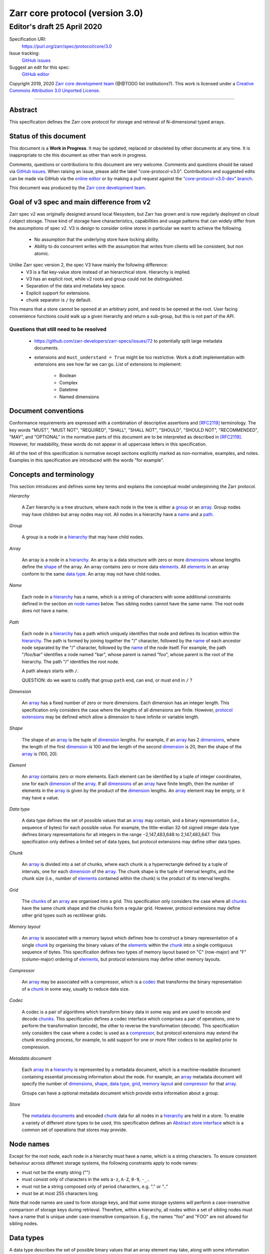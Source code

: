 .. This file is in restructured text format: http://docutils.sourceforge.net/rst.html



==================================
 Zarr core protocol (version 3.0)
==================================
-----------------------------
 Editor's draft 25 April 2020
-----------------------------

Specification URI:
    https://purl.org/zarr/spec/protocol/core/3.0

Issue tracking:
    `GitHub issues <https://github.com/zarr-developers/zarr-specs/labels/core-protocol-v3.0>`_

Suggest an edit for this spec:
    `GitHub editor <https://github.com/zarr-developers/zarr-specs/blob/core-protocol-v3.0-dev/docs/protocol/core/v3.0.rst>`_

Copyright 2019, 2020 `Zarr core development
team <https://github.com/orgs/zarr-developers/teams/core-devs>`_ (@@TODO
list institutions?). This work is licensed under a `Creative Commons
Attribution 3.0 Unported
License <https://creativecommons.org/licenses/by/3.0/>`_.

----


Abstract
========

This specification defines the Zarr core protocol for storage and
retrieval of N-dimensional typed arrays.


Status of this document
=======================

This document is a **Work in Progress**. It may be updated, replaced
or obsoleted by other documents at any time. It is inappropriate to
cite this document as other than work in progress.

Comments, questions or contributions to this document are very
welcome. Comments and questions should be raised via `GitHub issues
<https://github.com/zarr-developers/zarr-specs/labels/core-protocol-v3.0>`_. When
raising an issue, please add the label
"core-protocol-v3.0". Contributions and suggested edits can be made
via GitHub via the `online editor
<https://github.com/zarr-developers/zarr-specs/blob/core-protocol-v3.0-dev/docs/protocol/core/v3.0.rst>`_
or by making a pull request against the
`"core-protocol-v3.0-dev" branch <https://github.com/zarr-developers/zarr-specs/tree/core-protocol-v3.0-dev>`_.

This document was produced by the `Zarr core development team
<https://github.com/orgs/zarr-developers/teams/core-devs>`_.

Goal of v3 spec and main difference from v2
===========================================

Zarr spec v2 was originally designed around local filesystem, but Zarr has
grown and is now regularly deployed on cloud / object storage. Those kind of
storage have characteristics, capabilities and usage patterns that can widely
differ from the assumptions of spec v2. V3 is design to consider online
stores in particular we want to achieve the following.

 - No assumption that the underlying store have locking ability.
 - Ability to do concurrent writes with the assumption that writes from clients will be consistent, but non atomic.


Unlike Zarr spec version 2, the spec V3 have mainly the following difference:
  - V3 is a flat key-value store instead of an hierarchical store. Hierarchy is implied.
  - V3 has an explicit root, while v2 roots and group could not be distinguished.
  - Separation of the data and  metadata key space.
  - Explicit support for extensions.
  - chunk separator is ``/`` by default.

This means that a store cannot be opened at an arbitrary point, and need to be
opened at the root. User facing convenience functions could walk up a given
hierarchy and return a sub-group, but this is not part of the API.

Questions that still need to be resolved
----------------------------------------

 - https://github.com/zarr-developers/zarr-specs/issues/72 to potentially split large metadata documents.
 - extensions and ``must_understand = True`` might be too restrictive. Work a draft implementation with extensions ans
   see how far we can go. List of extensions to implement: 
    - Boolean
    - Complex
    - Datetime
    - Named dimensions
    


Document conventions
====================

Conformance requirements are expressed with a combination of
descriptive assertions and [RFC2119]_ terminology. The key words
"MUST", "MUST NOT", "REQUIRED", "SHALL", "SHALL NOT", "SHOULD",
"SHOULD NOT", "RECOMMENDED", "MAY", and "OPTIONAL" in the normative
parts of this document are to be interpreted as described in
[RFC2119]_. However, for readability, these words do not appear in all
uppercase letters in this specification.

All of the text of this specification is normative except sections
explicitly marked as non-normative, examples, and notes. Examples in
this specification are introduced with the words "for example".


Concepts and terminology
========================

This section introduces and defines some key terms and explains the
conceptual model underpinning the Zarr protocol.

.. _hierarchy:

*Hierarchy*

    A Zarr hierarchy is a tree structure, where each node in the tree
    is either a group_ or an array_. Group nodes may have children but
    array nodes may not. All nodes in a hierarchy have a name_ and a
    path_.

.. _group:
.. _groups:

*Group*

    A group is a node in a hierarchy_ that may have child nodes.

.. _array:
.. _arrays:

*Array*

    An array is a node in a hierarchy_. An array is a data structure
    with zero or more dimensions_ whose lengths define the shape_ of
    the array. An array contains zero or more data elements_. All
    elements_ in an array conform to the same `data type`_. An array
    may not have child nodes.

.. _name:
.. _names:

*Name*

    Each node in a hierarchy_ has a name, which is a string of
    characters with some additional constraints defined in the section
    on `node names`_ below. Two sibling nodes cannot have the same
    name. The root node does not have a name.

.. _path:
.. _paths:

*Path*

    Each node in a hierarchy_ has a path which uniquely identifies
    that node and defines its location within the hierarchy_. The path
    is formed by joining together the "/" character, followed by the
    name_ of each ancestor node separated by the "/" character,
    followed by the name_ of the node itself. For example, the path
    "/foo/bar" identifies a node named "bar", whose parent is named
    "foo", whose parent is the root of the hierarchy. The path "/"
    identifies the root node.

    A path always starts with ``/``.

    QUESTION: do we want to codify that group ``path`` end, can end, or must end
    in ``/`` ?

.. _dimension:
.. _dimensions:

*Dimension*

    An array_ has a fixed number of zero or more dimensions. Each
    dimension has an integer length. This specification only considers
    the case where the lengths of all dimensions are finite. However,
    `protocol extensions`_ may be defined which allow a dimension to have
    infinite or variable length.

.. _shape:

*Shape*

    The shape of an array_ is the tuple of dimension_ lengths. For
    example, if an array_ has 2 dimensions_, where the length of the
    first dimension_ is 100 and the length of the second dimension_ is
    20, then the shape of the array_ is (100, 20).

.. _element:
.. _elements:

*Element*

    An array_ contains zero or more elements. Each element can be
    identified by a tuple of integer coordinates, one for each
    dimension_ of the array_. If all dimensions_ of an array_ have
    finite length, then the number of elements in the array_ is given
    by the product of the dimension_ lengths. An array_ element may be
    empty, or it may have a value.

.. _data type:

*Data type*

    A data type defines the set of possible values that an array_ may
    contain, and a binary representation (i.e., sequence of bytes) for
    each possible value. For example, the little-endian 32-bit signed
    integer data type defines binary representations for all integers
    in the range −2,147,483,648 to 2,147,483,647. This specification
    only defines a limited set of data types, but protocol extensions
    may define other data types.

.. _chunk:
.. _chunks:

*Chunk*

    An array_ is divided into a set of chunks, where each chunk is a
    hyperrectangle defined by a tuple of intervals, one for each
    dimension_ of the array_. The chunk shape is the tuple of interval
    lengths, and the chunk size (i.e., number of elements_ contained
    within the chunk) is the product of its interval lengths.

.. _grid:
.. _grids:

*Grid*

    The chunks_ of an array_ are organised into a grid. This
    specification only considers the case where all chunks_ have the
    same chunk shape and the chunks form a regular grid. However,
    protocol extensions may define other grid types such as
    rectilinear grids.

.. _memory layout:
.. _memory layouts:

*Memory layout*

    An array_ is associated with a memory layout which defines how to
    construct a binary representation of a single chunk_ by organising
    the binary values of the elements_ within the chunk_ into a single
    contiguous sequence of bytes. This specification defines two types
    of memory layout based on "C" (row-major) and "F" (column-major)
    ordering of elements_, but protocol extensions may define other
    memory layouts.

.. _compressor:
.. _compressors:

*Compressor*

    An array_ may be associated with a compressor, which is a codec_
    that transforms the binary representation of a chunk_ in some way,
    usually to reduce data size.

.. _codec:
.. _codecs:

*Codec*

    A codec is a pair of algorithms which transform binary data in
    some way and are used to encode and decode chunks_. This
    specification defines a codec interface which comprises
    a pair of operations, one to perform the transformation (encode),
    the other to reverse the transformation (decode). This
    specification only considers the case where a codec is used as a
    compressor_, but protocol extensions may extend the chunk encoding
    process, for example, to add support for one or more filter codecs
    to be applied prior to compression.

.. _metadata document:
.. _metadata documents:

*Metadata document*

    Each array_ in a hierarchy_ is represented by a metadata document,
    which is a machine-readable document containing essential
    processing information about the node. For example, an array_
    metadata document will specify the number of dimensions_, shape_,
    `data type`_, grid_, `memory layout`_ and compressor_ for that
    array_.

    Groups can have a optional metadata document which provide extra
    information about a group.

.. _store:
.. _stores:

*Store*

    The `metadata documents`_ and encoded chunk_ data for all nodes in
    a hierarchy_ are held in a store. To enable a variety of different
    store types to be used, this specification defines an `Abstract store
    interface`_ which is a common set of operations that stores may
    provide.


Node names
==========

Except for the root node, each node in a hierarchy must have a name,
which is a string characters. To ensure consistent behaviour
across different storage systems, the following constraints apply to
node names:

* must not be the empty string ("")

* must consist only of characters in the sets ``a-z``, ``A-Z``, ``0-9``,
  ``-_.``

* must not be a string composed only of period characters, e.g. "." or
  ".."

* must be at most 255 characters long

Note that node names are used to form storage keys, and that some
storage systems will perform a case-insensitive comparison of storage
keys during retrieval. Therefore, within a hierarchy, all nodes within
a set of sibling nodes must have a name that is unique under
case-insensitive comparison. E.g., the names "foo" and "FOO" are not
allowed for sibling nodes.


Data types
==========

A data type describes the set of possible binary values that an array
element may take, along with some information about how the values
should be interpreted.

This protocol defines a limited set of data types to represent Boolean
values, integers, and floating point numbers. Protocol
extensions may define additional data types. All of the data types
defined here have a fixed size, in the sense that all values require
the same number of bytes. However, protocol extensions may define
variable sized data types.

Note that the Zarr protocol is intended to enable communication of
data between a variety of computing environments. The native byte
order may differ between machines used to write and read the data.

Each data type is associated with an identifier, which can be used in
metadata documents to refer to the data type. For the data types
defined in this protocol, the identifier is a simple ASCII
string. However, protocol extensions may use any JSON value to
identify a data type.


Core data types
---------------

.. endianess disapear

.. list-table:: Data types
   :header-rows: 1

   * - Identifier
     - Numerical type
     - Size (no. bytes)
     - Byte order
   * - ``bool``
     - Boolean, with False encoded as ``\\x00`` and True encoded as ``\\x01``
     - 1
     - None
   * - ``i1``
     - signed integer
     - 1
     - None
   * - ``<i2``
     - signed integer
     - 2
     - little-endian
   * - ``<i4``
     - signed integer
     - 4
     - little-endian
   * - ``<i8``
     - signed integer
     - 8
     - little-endian
   * - ``>i2``
     - signed integer
     - 2
     - big-endian
   * - ``>i4``
     - signed integer
     - 4
     - big-endian
   * - ``>i8``
     - signed integer
     - 8
     - big-endian
   * - ``u1``
     - signed integer
     - 1
     - None
   * - ``<u2``
     - unsigned integer
     - 2
     - little-endian
   * - ``<u4``
     - unsigned integer
     - 4
     - little-endian
   * - ``<u8``
     - unsigned integer
     - 8
     - little-endian
   * - ``<f2``
     - half precision float: sign bit, 5 bits exponent, 10 bits mantissa
     - 2
     - little-endian
   * - ``<f4``
     - single precision float: sign bit, 8 bits exponent, 23 bits mantissa
     - 4
     - little-endian
   * - ``<f8``
     - double precision float: sign bit, 11 bits exponent, 52 bits mantissa
     - 8
     - little-endian
   * - ``>f2``
     - half precision float: sign bit, 5 bits exponent, 10 bits mantissa
     - 2
     - big-endian
   * - ``>f4``
     - single precision float: sign bit, 8 bits exponent, 23 bits mantissa
     - 4
     - big-endian
   * - ``>f8``
     - double precision float: sign bit, 11 bits exponent, 52 bits mantissa
     - 8
     - big-endian
   * - ``r*`` (Optional)
     - raw bits,  use for extension type fallbacks
     - variable, given by ``*``, is not limited to be a multiple of 8.
     - N/A


Floating point types correspond to basic binary interchange formats as
defined by IEEE 754-2008.

Additionally to these base types, an implementation should also handle the
raw/opaque pass through type designated by the lowercase letter ``r`` followed
by the number of bits. For example, ``r3``, ``r11`` should be understood as
fallback types of respectively 3 and 11 bits longs, and implementation should
ensure to pass or accept those types unchanged when using extension fallback.
For array whose total length is not a multiple of 8 bits, Zarr implementation can
expect a buffer which length is a multiple of 8 bits, padded with
appropriate value at the end, and will in the same way return buffers padded to
the next multiple of 8 bits.

For example, here is a array of 5 elements of opaque type ``r3`` will be stored as

 - ``AAABBBCC CDDDEEE_``, 3*5 = 15 bits, rounded to 2 bytes, with arbitrary
   last bit.

 - 103*r11 items would take 1136 bits (142 bytes), with the 3 last bits
   undefined.

This is meant to help replacing the packbits filter from numcodecs, as well as
storing categorical data via extension in Zarr v3


Note: currently only fixed size elements are supported as a core data type.
There are many request for variable length element encoding. There are many
way to encode variable length and we want to keep flexibility. While we seem
to agree that for random access the most likely contender is to have two
arrays, one with the actual variable length data and one with fixed size
(pointer + length) to the variable size data we do not want to commit to such
a structure.


Chunk grids
===========

A chunk grid defines a set of chunks which contain the elements of an
array. The chunks of a grid form a tessellation of the array space,
which is a space defined by the dimensionality and shape of the
array. This means that every element of the array is a member of one
chunk, and there are no gaps or overlaps between chunks.

In general there are different possible types of grids. The core
protocol defines the regular grid type, where all chunks are
hyperrectangles of the same shape. Protocol extensions may define
other grid types, such as rectilinear grids where chunks are still
hyperrectangles but do not all share the same shape.

A grid type must also define rules for constructing an identifier for
each chunk that is unique within the grid, which is a string of ASCII
characters that can be used to construct keys to save and retrieve
chunk data in a store, see also the `Storage protocol`_ section.

Regular grids
-------------

A regular grid is a type of grid where an array is divided into chunks
such that each chunk is a hyperrectangle of the same shape. The
dimensionality of the grid is the same as the dimensionality of the
array. Each chunk in the grid can be addressed by a tuple of positive
integers (`i`, `j`, `k`, ...) corresponding to the indices of the
chunk along each dimension.

The origin vertex of a chunk has coordinates in the array space (`i` *
`dx`, `j` * `dy`, `k` * `dz`, ...) where (`dx`, `dy`, `dz`, ...) are
the grid spacings along each dimension, also known as the chunk
shape. Thus the origin vertex of the chunk at grid index (0, 0, 0,
...) is at coordinate (0, 0, 0, ...) in the array space, i.e., the
grid is aligned with the origin of the array. If the length of any
array dimension is not perfectly divisible by the chunk length along
the same dimension, then the grid will overhang the edge of the array
space.

The shape of the chunk grid will be (ceil(`x` / `dx`), ceil(`y` /
`dy`), ceil(`z` / `dz`), ...)  where (`x`, `y`, `z`, ...) is the array
shape, "/" is the division operator and "ceil" is the ceiling
function. For example, if a 3 dimensional array has shape (10, 200,
3000), and has chunk shape (5, 20, 400), then the shape of the chunk
grid will be (2, 10, 8), meaning that there will be 2 chunks along the
first dimension, 10 along the second dimension, and 8 along the third
dimension.

.. list-table:: Regular Grid Example
    :header-rows: 1

    * - Array Shape
      - Chunk Shape
      - Chunk Grid Shape
      - Notes
    * - (10, 200, 3000)
      - (5, 20, 400)
      - (2, 10, 8)
      - The grid does overhang the edge of the array on the 3rd dimension.

An element of an array with coordinates (`a`, `b`, `c`, ...) will
occur within the chunk at grid index (`a` // `dx`, `b` // `dy`, `c` //
`dz`, ...), where "//" is the floor division operator. The element
will have coordinates (`a` % `dx`, `b` % `dy`, `c` % `dz`, ...) within
that chunk, where "%" is the modulo operator. For example, if a
3 dimensional array has shape (10, 200, 3000), and has chunk shape
(5, 20, 400), then the element of the array with coordinates (7, 150, 900)
is contained within the chunk at grid index (1, 7, 2) and has coordinates
(2, 10, 100) within that chunk.


The identifier for chunk with grid index (``i``, ``j``, ``k``, ...) is
formed by joining together ASCII string representations of each index
using a separator. The default value for the separator is the period
character ( by default ``/``), but this may be configured by providing a ``separator``
value within the ``chunk_grid`` metadata object, see the section on
`Array metadata`_ below.

For example, in a 3 dimensional array, the identifier for the chunk at
grid index (1, 23, 45) is the string "1/23/45".

Note that this specification does not consider the case where the
chunk grid and the array space are not aligned at the origin vertices
of the array and the chunk at grid index (0, 0, 0, ...). However,
protocol extensions may define variations on the regular grid type
such that the grid indices may include negative integers, and the
origin vertex of the array may occur at an arbitrary position within
any chunk, which is required to allow arrays to be extended by an
arbitrary length in a "negative" direction along any dimension.

.. note:: A main difference with spec v2 is the default chunk separator
   changed from ``.`` to ``/`` this help with compatibility with N5 as well as
   decrease the maximum number of items in hierarchical stores like directory
   stores.


Chunk memory layouts
====================

An array has a memory layout, which defines the way that the binary
values of the array elements are organised within each chunk to form a
contiguous sequence of bytes. This contiguous binary representation of
a chunk is then the input to the array's chunk encoding pipeline,
described in later sections. Typically, when reading data, an
implementation will load this binary representation into a contiguous
memory buffer to allow direct access to array elements without having
to copy data.

The core protocol defines two types of contiguous memory
layout. However, protocol extensions may define other memory
layouts. Note that there may be an interdependency between memory
layouts and data types, such that certain memory layouts may only be
applicable to arrays with certain data types.

C contiguous memory layout
--------------------------

In this memory layout, the binary values of the array elements are
organised into a sequence such that the last dimension of the array is
the fastest changing dimension, also known as "row-major" order. This
layout is only applicable to arrays with fixed size data types.

For example, for a two-dimensional array with chunk shape (`dx`, `dy`),
the binary values for a given chunk are taken from chunk elements in
the order (0, 0), (0, 1), (0, 2), ..., (`dx` - 1, `dy` - 3), (`dx` - 1, `dy` -
2), (`dx` - 1, `dy` - 1).

F contiguous memory layout
--------------------------

In this memory layout, the binary values of the array elements are
organised into a sequence such that the first dimension of the array
is the fastest changing dimension, also known as "column-major"
order. This layout is only applicable to arrays with fixed size data
types.

For example, for a two-dimensional array with chunk shape (`dx`,
`dy`), the binary values for a given chunk are taken from chunk
elements in the order (0, 0), (1, 0), (2, 0), ..., (`dx` - 3, `dy` -
1), (`dx` - 2, `dy` - 1), (`dx` - 1, `dy` - 1).


Chunk encoding
==============

An array may be configured with a compressor, which a codec used to
transform the binary representation of each chunk prior to storage,
and to reverse the transformation during retrieval.

A codec is defined as a pair of algorithms named *encode* and
*decode*. Both of these algorithms transform a sequence of bytes
(input) into another sequence of bytes (output). The *decode*
algorithm is the reverse of the *encode* algorithm, but it is not
required that the reversal is perfect. For example, a codec may be a
lossy compressor for floating point data, which will lose some
numerical precision during encoding and thus not reproduce exactly the
original byte sequence after subsequent decoding. However, if *a* is
the binary representation of a chunk with data type *d* and internal
memory layout *m*, then the result *b = decode(encode(a))* must be
consistent with the data type and memory layout of *a*.

To allow for flexibility to define and implement new codecs, this
specification does not define any codecs, nor restrict the set of
codecs that may be used. Each codec must be defined via a separate
specification. In order to refer to codecs in array metadata
documents, each codec must have a unique identifier, which is a URI
that dereferences to a human-readable specification of the codec. A
codec specification must declare the codec identifier, and describe
(or cite documents that describe) the encoding and decoding algorithms
and the format of the encoded data.

A codec may have configuration parameters which modify the behaviour
of the codec in some way. For example, a compression codec may have a
compression level parameter, which is an integer that affects the
resulting compression ratio of the data. Configuration parameters must
be declared in the codec specification, including a definition of how
configuration parameters are represented as JSON.

The Zarr core development team maintains a repository of codec
specifications, which are hosted alongside this specification in the
`zarr-specs GitHub repository`_, and which are
published on the `zarr-specs documentation Web site
<http://zarr-specs.readthedocs.io/>`_. For ease of discovery, it is
recommended that codec specifications are contributed to the
zarr-specs GitHub repository. However, codec specifications may be
maintained by any group or organisation and published in any location
on the Web. For further details of the process for contributing a
codec specification to the zarr-specs GitHub repository, see the Zarr
community process specification @@TODO Add link once
https://github.com/zarr-developers/zarr-specs/pull/12 is merged@@.

Further details of how a compressor is configured for an array are
given in the section below on `Array metadata`_.


Metadata
========

This section defines the structure of metadata documents for Zarr hierarchies,
which consists of three types metadata documents: an entry point metadata
document (``zarr.json``), array metadata documents, and group metadata
documents. Each type of metadata document is described in the following
subsections.

Metadata documents are defined here using the JSON
type system defined in [RFC8259]_. In this section, the terms "value",
"number", "string" and "object" are used to denote the types as
defined in [RFC8259]_. The term "array" is also used as defined in
[RFC8259]_, except where qualified as "Zarr array". Following
[RFC8259]_, this section also describes an object as a set of
name/value pairs. This section also defines how metadata documents are
encoded for storage.


Only the top level metadata document ``zarr.json`` is guarantied to be json, and
can be used to defined other format to array-level and group-level metadata
document; in the case where non-json metadata document are use in a zarr
hierarchy the following sections on group and array level metadata are
non-normative; but other metadata format as expected to define some equivalence
relations with the JSON documents.


Entry point metadata
--------------------

Each Zarr hierarchy must have an entry point metadata document, which
provides essential information regarding the protocol version being
used, the encoding being used for group and array metadata, and any
protocol extensions that affect the layout or interpretation of data
in the store.

The entry point metadata document must contain a single object
containing the following names:

``zarr_format``

    A string containing the URI of the Zarr core protocol
    specification that defines the metadata format. For Zarr
    hierarchies conforming to this specification, the value must be
    the string "https://purl.org/zarr/spec/protocol/core/3.0".

    Implementations of this protocol may assume that the final path
    segment of this URI ("3.0") represents the core protocol version
    number, where "3" is the major version number and "0" is the minor
    version number. Implementations of this protocol may also assume
    that future versions of this protocol that retain the same major
    versioning number ("3") will be backwards-compatible, in the sense
    that any new features added to the protocol can be safely
    ignored. In other words, if the major version number is "3",
    implementations of this protocol may read and interpret metadata
    as defined in this specification, ignoring any name/value pairs
    where the name is not defined here.

    Note that this value is given as a URI rather than as a simple
    version number string to help with discovery of this
    specification.

``metadata_encoding``

    A string containing the URI pointing to a document describing the method
    used for encoding group and array metadata documents.

    For document using the default JSON encoding and format describe in this document
    then the value must be ``"https://purl.org/zarr/spec/protocol/core/3.0``.

``extensions``

    An array containing zero or more objects, each of which identifies
    a protocol extension and provides any additional extension
    configuration metadata. Each object must contain the name
    ``extension`` whose value is a URI that identifies a Zarr protocol
    extension and dereferences to a human readable representation of
    the extension specification. Each object must also contain the
    name ``must_understand`` whose value is either the literal
    ``true`` or ``false``. Each object may also contain the name
    ``configuration`` whose value is defined by the protocol
    extension.

    If an implementation of this specification encounters an extension
    that it does not recognize, but the value of ``must_understand``
    is ``false``, then the extension may be ignored and processing may
    continue. If the extension is not recognized and the value of
    ``must_understand`` is ``true`` then processing must terminate and
    an appropriate error raised.

    TODO: can we have must-understand to "true" but limited to a subset of
    datasets / groups using this extension ?  Should we also precise read/writes ? Example checksums ?

    TODO : We seem to agree that "must_understand" is too restrictive,and will need to be relaxed.

For example, below is an entry point metadata document, specifying that
JSON is being used for encoding of group and array metadata::

    {
        "zarr_format": "https://purl.org/zarr/spec/protocol/core/3.0",
        "metadata_encoding": "https://purl.org/zarr/spec/protocol/core/3.0",
        "extensions": []
    }

For example, below is an entry point metadata document as above, but also
specifying that a protocol extension is being used which may be
ignored if not understood::

    {
        "zarr_format": "https://purl.org/zarr/spec/protocol/core/3.0",
        "metadata_encoding": "https://purl.org/zarr/spec/protocol/core/3.0",
        "extensions": [
            {
                "extension": "http://example.org/zarr/extension/foo",
                "must_understand": false,
                "configuration": {
                    "foo": "bar"
                }
            }
        ]
    }


Array metadata
--------------

Each Zarr array in a hierarchy must have an array metadata
document. This document must contain a single object with the
following names:

``shape``

    An array of integers providing the length of each dimension of the
    Zarr array. For example, a value ``[10, 20]`` indicates a
    two-dimensional Zarr array, where the first dimension has length
    10 and the second dimension has length 20.

``data_type``

    The data type of the Zarr array. If the data type is defined in
    this specification, then the value must be the data type
    identifier provided as a string. For example, ``"<f8"`` for
    little-endian 64-bit floating point number.

    The ``data_type`` value is an extension point and may be defined
    by a protocol extension. If the data type is defined by a protocol
    extension, then the value must be an object containing the names
    ``extension``, ``type`` and ``fallback``. The ``extension`` is
    required and its value must be a URI that identifies the protocol
    extension and dereferences to a human-readable representation of
    the specification.  The ``type`` is required and its value is
    defined by the protocol extension. The ``fallback`` is optional
    and, if provided, its value must be one of the data type
    identifiers defined in this specification. If an implementation
    does not recognise the extension, but a ``fallback`` is present,
    then the implementation may proceed using the ``fallback`` value
    as the data type. For fallback types that do not correspond to base
    known types, extensions can fallback on on a raw number of bytes using

    TODO: should data_type extension be also available in the entry-point
    metadata ? I'm going to guess a number of things can't won't be able to
    dynamically load extensions so need to know immediately.
    That would also allow to define datatypes only once on top-level hierarchy.
    Do we allow multiple version of the same extensions ?

    Restrict extensions types charset/format to not block the core types to be
    extended ? Allow different extension to have same named type in multiple
    context and dispatch depending on extension ?


``chunk_grid``

    The chunk grid of the Zarr array. If the chunk grid is a regular
    chunk grid as defined in this specification, then the value must
    be an object with the names ``type`` and ``chunk_shape``. The
    value of ``type`` must be the string ``"regular"``, and the value of
    ``chunk_shape`` must be an array of integers providing the lengths
    of the chunk along each dimension of the array. For example,
    ``{"type": "regular", "chunk_shape": [2, 5], "separator":"/"}`` means a regular
    grid where the chunks have length 2 along the first dimension and
    length 5 along the second dimension.

    The ``chunk_grid`` value is an extension point and may be defined
    by a protocol extension. If the chunk grid type is defined by a
    protocol extension, then the value must be an object containing
    the names ``extension`` and ``type``. The ``extension`` is
    required and the value must be a URI that identifies the protocol
    extension and dereferences to a human-readable representation of
    the specification.  The ``type`` is required and the value is
    defined by the protocol extension.

``chunk_memory_layout``

    The internal memory layout of the chunks. Use the value "C" to
    indicate `C contiguous memory layout`_ or "F" to indicate
    `F contiguous memory layout`_ as defined in this specification.

    The ``chunk_memory_layout`` value is an extension point and may be
    defined by a protocol extension. If the chunk memory layout type
    is defined by a protocol extension, then the value must be an
    object containing the names ``extension`` and ``type``. The
    ``extension`` is required and the value must be a URI that
    identifies the protocol extension and dereferences to a
    human-readable representation of the specification.  The ``type`` is
    required and the value is defined by the protocol extension.

``compressor``

    Specifies a codec to be used for encoding and decoding chunks. The
    value must be an object containing the name ``codec`` whose value
    is a URI that identifies a codec and dereferences to a human
    readable representation of the codec specification. The codec
    object may also contain a ``configuration`` name whose value is
    defined by the corresponding codec specification.

``fill_value``

    Provides an element value to use for uninitialised portions of the
    Zarr array.

    If the data type of the Zarr array is Boolean then the value must
    be the literal ``false`` or ``true``. If the data type is one of
    the integer data types defined in this specification, then the
    value must be a number with no fraction or exponent part and must
    be within the range of the data type.

    For any data type, if the ``fill_value`` is the literal ``null``
    then the fill value is undefined and the implementation may use
    any arbitrary value that is consistent with the data type as the
    fill value.

    If the ``data_type`` of an array is defined in a ``data_type`` extension,
    then said extension is responsible for interpreting the value of
    ``fill_value`` and return a suitable type that can be used.

    For core ``data_type`` which ``fill_value`` are not permitted in JSON or
    for which decimal representation could be lossy, a string representing of
    the binary (starting with ``0b``) or hexadecimal value (starting with
    ``0x``) is accepted. This string must include all leading or trailing
    zeroes necessary to match the given type size. The string values ``"NaN"``,
    ``"+Infinity"`` and ``"-Infinity"`` are also understood for floating point datatypes.

``extensions``

    See the top level metadata extension section for the time being.

    TODO: Add the fact that extensions only affects arrays, and expand on the must-understand.
    TODO: Example with named dimensions.

``attributes``

    The value must be an object. The object may contain any name/value
    pairs.

TODO see https://github.com/zarr-developers/zarr-specs/issues/72 to potentially split large metadata documents.

All other names within the array metadata object are reserved for
future versions of this specification.

For example, the array metadata JSON document below defines a
two-dimensional array of 64-bit little-endian floating point numbers,
with 10000 rows and 1000 columns, divided into a regular chunk grid where
each chunk has 1000 rows and 100 columns, and thus there will be 100
chunks in total arranged into a 10 by 10 grid. Within each chunk the
binary values are laid out in C contiguous order. Each chunk is
compressed using gzip compression prior to storage::

    {
        "shape": [10000, 1000],
        "data_type": "<f8",
        "chunk_grid": {
            "type": "regular",
            "chunk_shape": [1000, 100],
            "separator" : "/"
        },
        "chunk_memory_layout": "C",
        "compressor": {
            "codec": "https://purl.org/zarr/spec/codec/gzip/1.0",
            "configuration": {
                "level": 1
            }
        },
        "fill_value": "NaN",
        "extensions": [],
        "attributes": {
            "foo": 42,
            "bar": "apples",
            "baz": [1, 2, 3, 4]
        }
    }

The following example illustrates an array with the same shape and
chunking as above, but using an extension data type::

    {
        "shape": [10000, 1000],
        "data_type": {
            "extension": "https://purl.org/zarr/spec/protocol/extensions/datetime-dtypes/1.0",
            "type": "<M8[ns]",
            "fallback": "<i8"
        },
        "chunk_grid": {
            "type": "regular",
            "chunk_shape": [1000, 100],
            "separator" : "/"
        },
        "chunk_memory_layout": "C",
        "compressor": {
            "codec": "https://purl.org/zarr/spec/codec/gzip/1.0",
            "configuration": {
                "level": 1
            }
        },
        "fill_value": null,
        "extensions": [],
        "attributes": {}
    }

.. note::
   comparison with spec v2,
   ``dtype`` have been renamed to ``data_type``,
   ``chunks`` have been renamed to ``chunk_grid``,
   ``order`` have been renamed to ``chunk_memory_layout``,
   ``filters`` have been removed,
   ``zarr_format`` have been removed,


Group metadata
--------------

A Zarr group metadata object must contain the
``attributes`` name as defined above in the `Array metadata`_ section. All
other names are reserved for future versions of this specification. See also
the section on `Protocol extensions`_ below.

For example, the JSON document below defines an explicit group::

    {
        "attributes": {
            "spam": "ham",
            "eggs": 42,
        }
    }

.. note::

   Groups cannot have extensions attached to them as of spec v3.0 Allowing
   groups to have extensions would force any implementation to sequentially
   traverse the store hierarchy in order to check for extensions, which would
   defeat the purpose of a flat namespace and concurrent access.

   For the time being groups can only have attributes.

.. note::

   A group does not need a metadata document to exists, see implicit groups.



Metadata encoding
-----------------

The entry point metadata document must be encoded as JSON. The array (``*.array`` s) and
group metadata documents (``*.group`` s) must be encoded as per the type given in
the ``metadata_encoding`` field in the entry point metadata document
(described below).

Stores
======

A Zarr store is a system that can be used to store and retrieve data
from a Zarr hierarchy. For a store to be compatible with this
protocol, it must support a set of operations defined in the `Abstract store
interface`_ subsection. The store interface can be implemented using a
variety of underlying storage technologies, described in the
subsection on `Store implementations`_.

Abstract store interface
------------------------

The store interface is intended to be simple to implement using a
variety of different underlying storage technologies. It is defined in
a general way here, but it should be straightforward to translate into
a software interface in any given programming language. The goal is
that an implementation of this specification could be modular and
allow for different store implementations to be used.

The store interface defines a set of operations involving `keys` and
`values`. In the context of this interface, a `key` is any
string containing only characters in the ranges ``a-z``, ``A-Z``,
``0-9``, or in the set ``/.-_``, and a `value` is any sequence of
bytes. It is assumed that the store holds (`key`, `value`) pairs, with
only one such pair for any given `key`. I.e., a store is a mapping
from keys to values.

A store can make the following assumption on the structures of the keys it will receive:

- A key always:
  - start with ``meta/``
  - start  with ``data/``
  - is exactly ``zarr.json``.

- Most of the keys:
  - start with ``meta/root``
  - start with ``data/root``


- List operations ``list_dir`` will always be passed keys ending with a trailing
  slash, that is to say it will only be asked to work with complete node names.

Store implementation can assume they will only be given trailing slashes, and
protocol implementation MUST pass trailing slashes to underlying stores.

For example, a store containing the following keys:

 - ``meta/2018/.group``
 - ``meta/2018-01/.group``
 - ``meta/2018/bar/.array``
 - ``data/2018/bar/0.0``

The following queries are invalid:
  - ``list_dir('201')`` is invalid as ``"201"`` is not an existing node.
  - ``list_dir('2018')`` is invalid queries as ``"2018"`` does not ends with a ``/``,

This is valid:
  - ``list_dir('2018/')``
  - ``list_dir('2018-01/')``

This allows store implementation to avoid having to check for trailing slashes,
and avoid issues like "list_dir('2018')" to return values likes ``-01``


The store operations are grouped into three sets of capabilities:
**readable**, **writeable** and **listable**. It is not necessary for
a store implementation to support all of these capabilities.

A **readable store** supports the following operation:

``get`` - Retrieve the `value` associated with a given `key`.

    | Parameters: `key`
    | Output: `value`

A **writeable store** supports the following operations:

``set`` - Store a (`key`, `value`) pair.

    | Parameters: `key`, `value`
    | Output: none

``delete`` - Delete the given key/value pair from the store.

    | Parameters: `key`
    | Output: none

``delete_prefix`` - Delete all keys with the given prefix from the store, include the prefix itself if it exists as a key:

    | Parameter: `key`
    | Output: None


    Clients of delete_prefix should pay attention to pass a trailing slash on
    the key to delete a complete dataset or group, otherwise the store may
    delete similar keys.

A **listable store** supports any one or more of the following
operations:

``list`` - Retrieve all `keys` in the store.

    | Parameters: none
    | Output: set of `keys`


``list_prefix`` - Retrieve all keys with a given prefix.

    | Parameters: `prefix`
    | Output: set of `keys` with the given `prefix`,

    For example, if a store contains the keys "a/b", "a/c/d" and
    "e/f/g", then ``list_prefix("a/")`` would return "a/b" and "a/c/d".

    Note behavior of ``list_prefix`` is undefined if ``prefix`` does not ends
    with a trailing slash ``/`` and store can assume there is as least one key
    that stars with prefix.


    TODO : Unlike ``list_dir`` all keys in list prefix are (likely?) to end up with no
    slash as they are all terminal (unless you have a dangling implicit group
    when a store does not cleanup after itself?); also not this in list.

``list_dir`` - Retrieve all keys and prefixes with a given prefix and
which do not contain the character "/" after the given prefix.

    | Parameters: `prefix`, ends with a trailing slash ``/``
    | Output: set of `keys` and set of `prefixes`

    For example, if a store contains the keys "a/b", "a/c", "a/d/e",
    "a/f/g", then ``list_dir("a/")`` would return keys "a/b" and "a/c"
    and prefixes "a/d/" and "a/f/".

    On non-existing prefix, store may return the empty set.


    Note: The requirement on trailing slashes is to avoid
    search returning keys in the same hierarchy level but longer name, and
    potentially expensive logic testing for the present of trailing slash on
    each query. e.g:

     - /meta/foo
     - /meta/foo/dataset
     - /meta/foobar

     list_dir('/meta/foo') == '/meta/foo'&'/meta/foobar'
     list_dir('/meta/foo/') == '/meta/foo/dataset'


    Stores Must return trailing slashes in key responses when those
    are prefix of other keys.

    Like would ``list_dir('/meta/mydir')`` returns:
       - ``/meta/path1``
       - ``/meta/path2``
       - ``/meta/path3/``
       - ``/meta/path4/``

    Thus we know that ``path1``, and ``path2`` are terminal objects with data,
    and that ``/meta/path3`` and ``/meta/path4``.


    This is similar to ``ls -p`` on Unix systems.

    Note: In practice this means that this means most returned keys always ends in
    ``/``, ``.json``, ``.array``, ``.group``, they will otherwise be chunks
    data.


Store implementations
---------------------

(This subsection is not normative.)

A store implementation maps the abstract operations of the store
interface onto concrete operations on some underlying storage
system. This specification does not constrain or make any assumptions
about the nature of the underlying storage system. Thus it is possible
to implement the store interface in a variety of different ways.

For example, a store implementation might use a conventional file
system as the underlying storage system, mapping keys onto file paths
and values onto file contents. The ``get`` operation could then be
implemented by reading a file, the ``set`` operation implemented by
writing a file, and the ``list_dir`` operation implemented by listing
a directory.

For example, a store implementation might use a key-value database
such as BerkeleyDB or LMDB as the underlying storage system. In this
case the implementation of ``get`` and ``set`` operations would be
whatever native operations are provided by the
database for getting and setting key/value pairs. Such a store
implementation might natively support the ``list`` operation but might
not support ``list_prefix`` or ``list_dir``, although these could be
implemented via ``list`` with post-processing of the returned keys.

For example, a store implementation might use a cloud object storage
service such as Amazon S3, Azure Blob Storage, or Google Cloud Storage
as the underlying storage system, mapping keys to object names and
values to object contents. The store interface operations would then
be implemented via concrete operations of the service's REST API,
i.e., via HTTP requests. E.g., the ``get`` operation could be
implemented via an HTTP GET request to an object URL, the ``set``
operation could be implemented via an HTTP PUT request to an object
URL, and the list operations could be implemented via an HTTP GET
request to a bucket URL (i.e., listing a bucket).

The examples above are meant to be illustrative only, and other
implementations are possible. This specification does not attempt to
standardise any store implementations, however where a store
implementation is expected to be widely used then it is recommended to
create a store implementation spec and contribute it to the `zarr-specs GitHub repository`_.
For an example of a store implementation spec, see the
:ref:`file-system-store-v1` specification.

@@TODO more info and example.


Storage protocol
================

This section describes how to translate high level operations to
create, delete or modify Zarr hierarchies, groups or arrays, into low
level operations on the key/value store interface defined above.

In this section a "hierarchy path" is a logical path which identifies
a group or array node within a Zarr hierarchy, and a "storage key" is
a key used to store and retrieve data via the store interface. There
is a further distinction between "metadata keys" which are storage
keys used to store metadata documents, and "chunk keys" which are
storage keys used to store encoded chunks.

Note that any non-root hierarchy path will have ancestor paths that
identify ancestor nodes in the hierarchy. For example, the path
"/foo/bar" has ancestor paths "/foo" and "/".

Storage keys
------------

The entry point metadata document is stored under the key ``zarr.json``.

For a group at a non-root hierarchy path `P`, the metadata key for the
group metadata document is formed by concatenating ``meta/root``, `P`,
and ``.group``.

For example, for a group at hierarchy path ``/foo/bar``, the
corresponding metadata key is ``meta/root/foo/bar.group``.

For an array at a non-root hierarchy path `P`, the metadata key for
the array metadata document is formed by concatenating "meta/root", `P`,
and ".array". The data key for array chunks is formed by concatenating
"data", `P`, "/", and the chunk identifier as defined by the chunk
grid layout.

To get the path ``P`` from a key, either remove the trailing ``.array`` or
``.group`` as well as the ``meta/root`` prefix.

For example, for an array at hierarchy path "/foo/baz", the
corresponding metadata key is ``meta/root/foo/baz.array``. If the array
has two dimensions and a regular chunk grid, the data key for the
chunk with grid coordinates (0, 0) is "data/foo/baz/0/0".

If the root node is a group, the metadata key is ``meta/root.group``. If
the root node is an array, the metadata key is "meta/root.array", and
the data keys are formed by concatenating "data/" and the chunk
identifier.


.. list-table:: Metadata Storage Key example
    :header-rows: 1

    * - Type
      - Path "P"
      - Key for Metadata at path `P`
    * - Entry-Point metadata (zarr.json)
      - `n/a`
      - `zarr.json`
    * - Array (Root)
      - `/`
      - `meta/root.array`
    * - Group (Root)
      - `/`
      - `meta/root.group`
    * - Group
      - `/foo`
      - `meta/root/foo.group`
    * - Array
      - `/foo`
      - `meta/root/foo.array`
    * - Group
      - `/foo/bar`
      - `meta/root/foo/bar.group`
    * - Array
      - `/foo/baz`
      - `meta/root/foo/baz.array`





.. list-table:: Data Storage Key example
    :header-rows: 1

    * - Path `P` of array
      - Chunk grid indices
      - Data key
    * - `/foo/baz`
      - `(0, 0)`
      - `data/foo/baz/0/0`



Protocol operations
-------------------

Let `P` be an arbitrary hierarchy path.

Let ``array_meta_key(P)`` be the array metadata key for `P`. Let
``group_meta_key(P)`` be the group metadata key for `P`.

Let ``data_key(P, i, j, ...)`` be the data key for `P` for the chunk
with grid coordinates (`i`, `j`, ...).

Let "+" be the string concatenation operator.

TODO: This kinda force creating a group or an array to check whether the same
key is also a group or an array, which may create some latencies. I'm assuming
we don't wan to allow both groups and array to be at the same path P right ?
Also have to think about how to handle that for implicit groups, That is to say
if path /g1/ is a array and we want to create /g1/g2/g3/g4/dataset, we need to check
all the parents to make sure they are not datasets.

I would suggest to tell store they can assume clients will not try to do the wrong thing.

**Create a group**

    To create an explicit group at hierarchy path `P`, perform
    ``set(group_meta_key(P), value)``, where `value` is the
    serialization of a valid group metadata document.

    If `P` is a non-root path then it is **not** necessary to create
    or check for the existence of metadata documents for groups at any
    of the ancestor paths of `P`. Creating a group at path `P` implies
    the existence of groups at all ancestor paths of `P`.

**Create an array**

    To create an array at hierarchy path `P`, perform
    ``set(array_meta_key(P), value)``, where `value` is the
    serialisation of a valid array metadata document.

    If `P` is a non-root path then it is **not** necessary to create
    or check for the existence of metadata documents for groups at any
    of the ancestor paths of `P`. Creating an array at path `P`
    implies the existence of groups at all ancestor paths of `P`.

**Store element values in an array**

    @@TODO

**Retrieve element values in an array**

    @@TODO

**Discover children of a group**

    To discover the children of a group at hierarchy path `P`, perform
    ``list_dir("meta/root" + P + "/")``. Any returned key ending in
    ".array" indicates an array. Any returned key ending in
    ".group" indicates a group. Any returned prefix indicates a
    child group implied by some descendant.

    For example, if a group is created at path "/foo/bar" and an array
    is created at path "/foo/baz/qux", then the store will contain the
    keys "meta/root/foo/bar.group" and "meta/root/foo/bar/baz/qux.array". Groups
    at paths "/", "/foo" and "/foo/baz" have not been explicitly
    created but are implied by their descendants. To list the children
    of the group at path "/foo", perform ``list_dir("meta/root/foo/")``,
    which will return the key "meta/root/foo/bar.group" and the prefix
    "meta/root/foo/baz/". From this it can be inferred that child groups
    "/foo/bar" and "/foo/baz" are present.

    If a store does not support any of the list operations then
    discovery of group children is not possible, and the contents of
    the hierarchy must be communicated by some other means, such as
    via a protocol extension, or via some out of band communication.

**Discover all nodes in a hierarchy**

    To discover all nodes in a hierarchy, one can call ``list("meta/")``.
     - all keys represent either explicit group or arrays.
     - all intermediate prefixes ending in a ``/`` are implicit groups.

**Delete a group or array**

    To delete an array it is necessary to
      - delete the metadata document for the array, (meta/P.array)
      - delete all keys which prefix have path pointing to this to this array.  (data/P/\*)

    To delete a implicit group.
      - delete all arrays under this group
      - it should be sufficient to delete all the keys starting with prefix meta/P/ and data/P/

    To delete an explicit group.
      - delete all arrays under this group,
      - delete all keys with meta/P/ prefix, meta/P/groups all keys with /data/P prefix,

    Note that store implementation may decide to reify implicit groups and thus
    protocol implementation should attempt to delete the .meta/P/.group file if
    they really wish to delete an empty implicit group.

    Store implementation are also allowed to delete any implicit parent of a
    deleted implicit groups, so a protocol implementation should make sure to
    reify a parent group if they need to keep it. For example assuming the
    following:

     >>>  z = new_dataset()
     >>>  z.create_array('/path/to/array')

     >>>  z.delete_array('/path/to/array')

     This may not be sufficient to delete the group ``/path/to/``, as a store
     implementation, and thus removing ``/path/to/`` may need an implmentation
     to explicitly call

     >>> z.delete_group('/path/to/')

     Even if an explicit group was not explicitly created.

**Determine if a node exists**

    To determine if a node exists at path `P`, you need to check the existence
    of one of ``get("meta/root"+P+".array")``, ``get("meta/root"+P+".group")``
    or ``get("meta/root"+P+"/")``.

    TODO: this is up to 3 requests, can we decrease this ?


Protocol extensions
===================

Many types of extensions can exists for a Zarr Protocol, they can be regrouped
in mostly 2 categories:

 - Core Datatypes Extensions – for example adding ability store fixed size
   types like complex and datetime in chunks.
   - this seem to split into two categories: Purely declarative, and more complex.
 - Arrays Extensions – Non rectilinear grids, and
   variable length types.

There are no group extensions as as Zarr v3.0

See https://github.com/zarr-developers/zarr-specs/issues/49 for a list of potential extensions


References
==========

.. [RFC8259] T. Bray, Ed. The JavaScript Object Notation (JSON) Data
   Interchange Format. December 2017. Best Current Practice. URL:
   https://tools.ietf.org/html/rfc8259

.. [RFC2119] S. Bradner. Key words for use in RFCs to Indicate
   Requirement Levels. March 1997. Best Current Practice. URL:
   https://tools.ietf.org/html/rfc2119


Change log
==========

This section is a placeholder for keeping a log of the snapshots of
this document that are tagged in GitHub and what changed between them.

@@tag@@
-------

Links: `view spec
<https://zarr-specs.readthedocs.io/en/@@tag@@/protocol/core/v3.0.html>`_;
`view source
<https://github.com/zarr-developers/zarr-specs/blob/@@tag@@/docs/protocol/core/v3.0.rst>`_

@@TODO summary of changes since previous tag.

.. _zarr-specs GitHub repository: https://github.com/zarr-developers/zarr-specs
